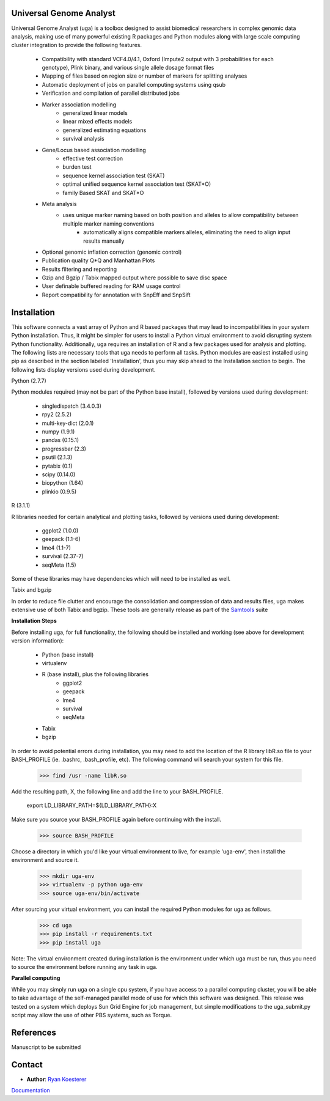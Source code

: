 Universal Genome Analyst
========================
  
Universal Genome Analyst (uga) is a toolbox designed to assist biomedical researchers in complex genomic data analysis, making use of many powerful existing 
R packages and Python modules along with large scale computing cluster integration to provide the following features.

   * Compatibility with standard VCF4.0/4.1, Oxford (Impute2 output with 3 probabilities for each genotype), Plink binary, and various single allele dosage format files
   * Mapping of files based on region size or number of markers for splitting analyses
   * Automatic deployment of jobs on parallel computing systems using qsub
   * Verification and compilation of parallel distributed jobs
   * Marker association modelling
      * generalized linear models
      * linear mixed effects models
      * generalized estimating equations
      * survival analysis
   * Gene/Locus based association modelling
      * effective test correction
      * burden test
      * sequence kernel association test (SKAT)
      * optimal unified sequence kernel association test (SKAT*O)
      * family Based SKAT and SKAT*O
   * Meta analysis
      * uses unique marker naming based on both position and alleles to allow compatibility between multiple marker naming conventions
	  * automatically aligns compatible markers alleles, eliminating the need to align input results manually
   * Optional genomic inflation correction (genomic control)
   * Publication quality Q*Q and Manhattan Plots
   * Results filtering and reporting
   * Gzip and Bgzip / Tabix mapped output where possible to save disc space
   * User definable buffered reading for RAM usage control
   * Report compatibility for annotation with SnpEff and SnpSift

Installation
============

This software connects a vast array of Python and R based packages that may lead to incompatibilities in your system Python installation. Thus, it might be simpler for users
to install a Python virtual environment to avoid disrupting system Python functionality. Additionally, uga requires an installation of R and a few packages used for analysis 
and plotting. The following lists are necessary tools that uga needs to perform all tasks. Python modules are easiest installed using pip as described in the section labeled 
'Installation', thus you may skip ahead to the Installation section to begin. The following lists display versions used during development.

Python (2.7.7)

Python modules required (may not be part of the Python base install), followed by versions used during development:

   * singledispatch (3.4.0.3)
   * rpy2 (2.5.2)
   * multi-key-dict (2.0.1)
   * numpy (1.9.1)
   * pandas (0.15.1)
   * progressbar (2.3)
   * psutil (2.1.3)
   * pytabix (0.1)
   * scipy (0.14.0)
   * biopython (1.64)
   * plinkio (0.9.5)

R (3.1.1)

R libraries needed for certain analytical and plotting tasks, followed by versions used during development:

   * ggplot2 (1.0.0)
   * geepack (1.1-6)
   * lme4 (1.1-7)
   * survival (2.37-7)
   * seqMeta (1.5)
   
Some of these libraries may have dependencies which will need to be installed as well.
   
Tabix and bgzip

In order to reduce file clutter and encourage the consolidation and compression of data and results files, uga makes extensive use of both Tabix and bgzip. 
These tools are generally release as part of the `Samtools`_ suite
	
.. _`Samtools`: http://www.htslib.org/

**Installation Steps**

Before installing uga, for full functionality, the following should be installed and working (see above for development version information):

   * Python (base install)
   * virtualenv
   * R (base install), plus the following libraries
      - ggplot2
      - geepack
      - lme4
      - survival
      - seqMeta
   * Tabix
   * bgzip
   
In order to avoid potential errors during installation, you may need to add the location of the R library libR.so file to your BASH_PROFILE 
(ie. .bashrc, .bash_profile, etc). The following command will search your system for this file.
   
      >>> find /usr -name libR.so
	  
Add the resulting path, X, the following line and add the line to your BASH_PROFILE.
   
      export LD_LIBRARY_PATH=${LD_LIBRARY_PATH}:X
	  
Make sure you source your BASH_PROFILE again before continuing with the install.
   
      >>> source BASH_PROFILE
	  
Choose a directory in which you'd like your virtual environment to live, for example 'uga-env', then install the environment and source it.

      >>> mkdir uga-env
      >>> virtualenv -p python uga-env
      >>> source uga-env/bin/activate
	  
After sourcing your virtual environment, you can install the required Python modules for uga as follows.
   
      >>> cd uga
      >>> pip install -r requirements.txt
      >>> pip install uga
	  
Note: The virtual environment created during installation is the environment under which uga must be run, thus you need to source the environment
before running any task in uga.

**Parallel computing**

While you may simply run uga on a single cpu system, if you have access to a parallel computing cluster, 
you will be able to take advantage of the self-managed parallel mode of use for which this software was designed. 
This release was tested on a system which deploys Sun Grid Engine for job management, but simple modifications to
the uga_submit.py script may allow the use of other PBS systems, such as Torque.

References
==========

Manuscript to be submitted

Contact
=======

- **Author**: `Ryan Koesterer`_

`Documentation`_

.. _`Ryan Koesterer`: uga-feedback@gmail.com
.. _`Documentation`: http://rmkoesterer.github.io/uga-doc/
